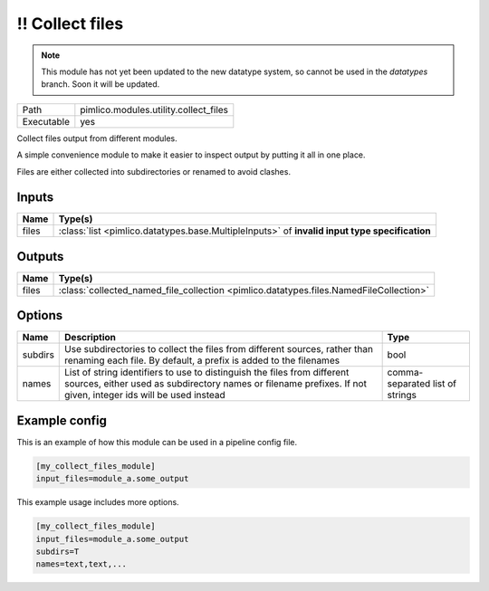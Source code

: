 !! Collect files
~~~~~~~~~~~~~~~~

.. py:module:: pimlico.modules.utility.collect_files

.. note::

   This module has not yet been updated to the new datatype system, so cannot be used in the `datatypes` branch. Soon it will be updated.

+------------+---------------------------------------+
| Path       | pimlico.modules.utility.collect_files |
+------------+---------------------------------------+
| Executable | yes                                   |
+------------+---------------------------------------+

Collect files output from different modules.

A simple convenience module to make it easier to inspect output by putting it all
in one place.

Files are either collected into subdirectories or renamed to avoid
clashes.

.. todo::

   Update to new datatypes system and add test pipeline


Inputs
======

+-------+-----------------------------------------------------------------------------------------------+
| Name  | Type(s)                                                                                       |
+=======+===============================================================================================+
| files | :class:`list <pimlico.datatypes.base.MultipleInputs>` of **invalid input type specification** |
+-------+-----------------------------------------------------------------------------------------------+

Outputs
=======

+-------+----------------------------------------------------------------------------------------+
| Name  | Type(s)                                                                                |
+=======+========================================================================================+
| files | :class:`collected_named_file_collection <pimlico.datatypes.files.NamedFileCollection>` |
+-------+----------------------------------------------------------------------------------------+

Options
=======

+---------+-------------------------------------------------------------------------------------------------------------------------------------------------------------------------------------------+---------------------------------+
| Name    | Description                                                                                                                                                                               | Type                            |
+=========+===========================================================================================================================================================================================+=================================+
| subdirs | Use subdirectories to collect the files from different sources, rather than renaming each file. By default, a prefix is added to the filenames                                            | bool                            |
+---------+-------------------------------------------------------------------------------------------------------------------------------------------------------------------------------------------+---------------------------------+
| names   | List of string identifiers to use to distinguish the files from different sources, either used as subdirectory names or filename prefixes. If not given, integer ids will be used instead | comma-separated list of strings |
+---------+-------------------------------------------------------------------------------------------------------------------------------------------------------------------------------------------+---------------------------------+

Example config
==============

This is an example of how this module can be used in a pipeline config file.

.. code-block:: ini
   
   [my_collect_files_module]
   input_files=module_a.some_output
   

This example usage includes more options.

.. code-block:: ini
   
   [my_collect_files_module]
   input_files=module_a.some_output
   subdirs=T
   names=text,text,...

